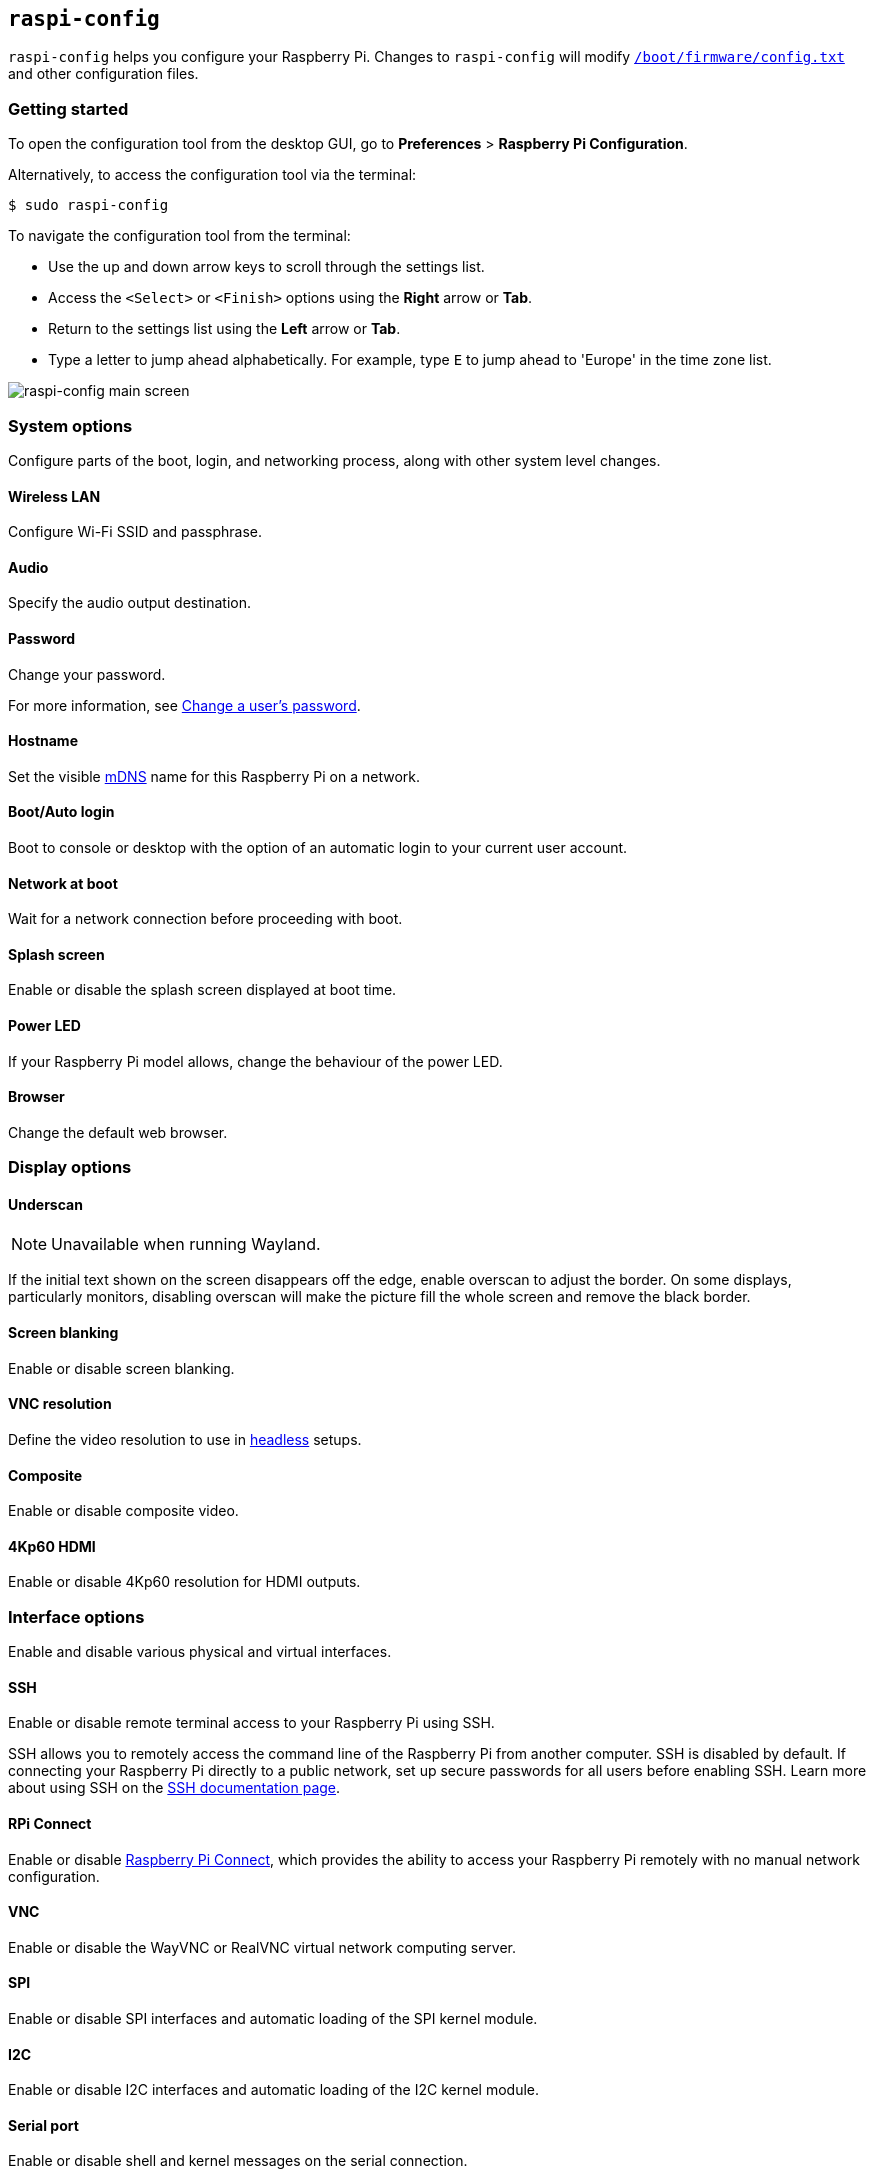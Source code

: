 [[raspi-config]]
== `raspi-config`

`raspi-config` helps you configure your Raspberry Pi. Changes to `raspi-config` will modify xref:config_txt.adoc#what-is-config-txt[`/boot/firmware/config.txt`] and other configuration files.

=== Getting started

To open the configuration tool from the desktop GUI, go to **Preferences** > **Raspberry Pi Configuration**.

Alternatively, to access the configuration tool via the terminal:

[source,console]
----
$ sudo raspi-config
----

To navigate the configuration tool from the terminal:

* Use the up and down arrow keys to scroll through the settings list.
* Access the `<Select>` or `<Finish>` options using the **Right** arrow or **Tab**.
* Return to the settings list using the **Left** arrow or **Tab**.
* Type a letter to jump ahead alphabetically. For example, type `E` to jump ahead to 'Europe' in the time zone list.

image::images/raspi-config.png[raspi-config main screen]

[[menu-options]]
=== System options

Configure parts of the boot, login, and networking process, along with other system level changes.

==== Wireless LAN

Configure Wi-Fi SSID and passphrase.

==== Audio

Specify the audio output destination.

==== Password

Change your password.

For more information, see xref:configuration.adoc#change-user-password[Change a user's password].

[[hostname]]
==== Hostname

Set the visible xref:remote-access.adoc#resolve-raspberrypi-local-with-mdns[mDNS] name for this Raspberry Pi on a network.

[[boot-options]]
==== Boot/Auto login

Boot to console or desktop with the option of an automatic login to your current user account.

==== Network at boot

Wait for a network connection before proceeding with boot.

==== Splash screen

Enable or disable the splash screen displayed at boot time.

==== Power LED

If your Raspberry Pi model allows, change the behaviour of the power LED.

==== Browser

Change the default web browser.

=== Display options

[[underscan]]
==== Underscan

NOTE: Unavailable when running Wayland.

If the initial text shown on the screen disappears off the edge, enable overscan to adjust the border. On some displays, particularly monitors, disabling overscan will make the picture fill the whole screen and remove the black border.

==== Screen blanking

Enable or disable screen blanking.

[[resolution]]
==== VNC resolution

Define the video resolution to use in xref:configuration.adoc#setting-up-a-headless-raspberry-pi[headless] setups.

==== Composite

Enable or disable composite video.

==== 4Kp60 HDMI

Enable or disable 4Kp60 resolution for HDMI outputs.

[[interfacing-options]]
=== Interface options

Enable and disable various physical and virtual interfaces.

[[ssh]]
==== SSH

Enable or disable remote terminal access to your Raspberry Pi using SSH.

SSH allows you to remotely access the command line of the Raspberry Pi from another computer. SSH is disabled by default. If connecting your Raspberry Pi directly to a public network, set up secure passwords for all users before enabling SSH. Learn more about using SSH on the xref:remote-access.adoc#ssh[SSH documentation page].

[[rpi-connect]]
==== RPi Connect

Enable or disable xref:../services/connect.adoc[Raspberry Pi Connect], which provides the ability to access your Raspberry Pi remotely with no manual network configuration.

[[VNC]]
==== VNC

Enable or disable the WayVNC or RealVNC virtual network computing server.

[[spi]]
==== SPI

Enable or disable SPI interfaces and automatic loading of the SPI kernel module.

[[i2c]]
==== I2C

Enable or disable I2C interfaces and automatic loading of the I2C kernel module.

[[serial]]
==== Serial port

Enable or disable shell and kernel messages on the serial connection.

[[one-wire]]
==== 1-Wire

Enable or disable the Dallas 1-wire interface, often used for DS18B20 temperature sensors.

==== Remote GPIO

Enable or disable remote access to the GPIO pins.

=== Performance options

[[overclock]]
==== Overclock

If your Raspberry Pi model allows, overclock the CPU. Overclocking potential varies between individual Raspberry Pi devices, even within the same model. Overclocking too high may result in instability.

WARNING: *Overclocking may reduce the lifetime of your Raspberry Pi.* If overclocking at a certain level causes system instability, try a more modest overclock. Hold down the *Shift* key during boot to temporarily disable overclocking.

[[memory-split]]
==== GPU memory

Change the amount of memory made available to the GPU.

==== Overlay file system

Enable or disable a read-only filesystem.

==== Fan

Customise the behaviour of the GPIO-connected https://www.raspberrypi.com/products/raspberry-pi-4-case-fan/[Raspberry Pi 4 Case Fan]. Not applicable to other fan models.

[[localisation-options]]
=== Localisation options

Configure location and country-related options.

[[change-locale]]
==== Locale

Select a locale, for example `en_GB.UTF-8 UTF-8`.

[[change-timezone]]
==== Time zone

Set your local time zone in the format `Region/City`, for example 'Europe/London'. Type a letter to jump to that letter in the list.

[[change-keyboard-layout]]
==== Keyboard

Open a menu where you can select your keyboard layout. Changes usually take effect immediately, but may require a reboot. Type a letter to jump to that letter in the list.

==== WLAN country

Set the country code for your wireless network.

[[advanced-options]]
=== Advanced options

Advanced options are intended for use during troubleshooting. Available options may differ between Raspberry Pi models.

WARNING: Changes to advanced options may prevent your Raspberry Pi from working as intended. Avoid configuring advanced options unless instructed by a Raspberry Pi engineer.

[[expand-filesystem]]
==== Expand filesystem

Expand your OS partition to fill the whole storage device, giving you more space to use for files. Reboot your Raspberry Pi to complete this action. Normally, Raspberry Pi OS runs this action on first boot. This option can be useful if you clone your OS to a separate storage device with more capacity than the original.

WARNING: There is no confirmation step. Selecting the option begins the partition expansion immediately.

==== Network interface names

Enable or disable predictable network interface names.

==== Network proxy settings

Configure the network's proxy settings.

==== Boot order

On Raspberry Pi 4 and later, specify whether to boot from USB or network when no SD card or SSD has been detected. For more information, see xref:raspberry-pi.adoc#raspberry-pi-bootloader-configuration[bootloader configuration].

==== Bootloader version

On the Raspberry Pi 4 and later, switch to the latest boot ROM software. Alternatively, you can revert to the factory default if the latest version causes problems.

==== Wayland

Switch between the X11 and Wayland backends, and choose a window manager. Since Raspberry Pi OS _Bookworm_, all Raspberry Pi models run Wayland using labwc by default.

NOTE: To use Wayland on Raspberry Pi models prior to Raspberry Pi 4 running a version of Raspberry Pi OS earlier than _Bookworm_, add `wayland=on` to `/boot/firmware/cmdline.txt`.

==== Audio config

Switch between the PulseAudio and PipeWire audio backends. Prior to Raspberry Pi OS Bookworm, Raspberry Pi OS used PulseAudio.

[[update]]
=== Update

Update this tool to the latest version.

[[about]]
=== About raspi-config

Display a description of `raspi-config`.

[[finish]]
=== Finish

Exit `raspi-config`. If necessary, `raspi-config` will ask you to reboot when you exit. When implementing changes for the first time, reboot to ensure your changes take effect.

[[raspi-config-cli]]
== non-interactive `raspi-config`

The `raspi-config` tool also supports non-interactive options and flags that change options entirely on the command line with no visual component. Available options may differ between Raspberry Pi models.

[source,console]
----
$ sudo raspi-config nonint <command> <arguments> [optional-argument]
----

NOTE: The meaning of `0` and `1` varies between options. Always check the documentation before passing a value to an option.

[[raspi-config-cli-commands]]

=== System options

==== Wireless LAN

Configure Wi-Fi SSID and passphrase.

[source,console]
----
$ sudo raspi-config nonint do_wifi_ssid_passphrase <ssid> <passphrase> [hidden] [plain]
----

Pass a wireless network name (SSID) and passphrase, if required. The following flags are optional:

The `<hidden>` option indicates the visibility of the SSID. If the network broadcasts an open SSID, pass `0` or omit the option. If your SSID is hidden, pass `1`. Defaults to `0`.

The `<plain>` option indicates whether you intend to pass the passphrase as plaintext. If your passphrase includes a space or a special character like `!`, you must pass `0` and use quotes around your passphrase. Otherwise, you can pass `1` or omit the option. Defaults to `1`.  To pass this option, you must specify a value for `<hidden>`.

For example, run the following commands to connect to a:

* non-hidden network named `myssid` with the passphrase `mypassphrase`:
+
[source,console]
----
$ sudo raspi-config nonint do_wifi_ssid_passphrase myssid mypassphrase
----

* hidden network named `myssid` with the passphrase `mypassphrase`:
+
[source,console]
----
$ sudo raspi-config nonint do_wifi_ssid_passphrase myssid mypassphrase 1
----

* non-hidden network named `myssid` with the passphrase `my passphrase`:
+
[source,console]
----
$ sudo raspi-config nonint do_wifi_ssid_passphrase myssid "my passphrase" 0 0
----

==== Audio

Specify the audio output destination.

[source,console]
----
$ sudo raspi-config nonint do_audio <N>
----

On Raspberry Pi 4B, you can use the following options:

* `0`: bcm2835 headphone jack
* `1`: vc4-hdmi-0
* `2`: vc4-hdmi-1

For a full list of possible `<N>` values, see the numbers used in the interactive `raspi-config` version of this option.

[[change-user-password-nonint]]
==== Password

Change your password.

For more information, see xref:configuration.adoc#change-user-password[Change a user's password].

[source,console]
----
$ sudo raspi-config nonint do_change_pass
----

NOTE: This function uses a full-screen interactive interface, even when run from a CLI option.

[[hostname-nonint]]
==== Hostname

Set the visible xref:remote-access.adoc#resolve-raspberrypi-local-with-mdns[mDNS] name for this Raspberry Pi on a network.

[source,console]
----
$ sudo raspi-config nonint do_hostname <hostname>
----

[[boot-options-nonint]]
==== Boot/Auto login

Boot to console or desktop with the option of an automatic login to your current user account.

[source,console]
----
$ sudo raspi-config nonint do_boot_behaviour <B1/B2/B3/B4>
----

* `B1`: boot to console, requiring login
* `B2`: boot to console, logging in automatically
* `B3`: boot to desktop, requiring login
* `B4`: boot to desktop, logging in automatically

==== Network at boot

Wait for a network connection before letting boot proceed.

[source,console]
----
$ sudo raspi-config nonint do_boot_wait <0/1>
----

* `0`: boot without waiting for network connection
* `1`: boot after waiting for network connection

==== Splash screen

Enable or disable the splash screen displayed at boot time.

[source,console]
----
$ sudo raspi-config nonint do_boot_splash <0/1>
----

* `0`: enable splash screen
* `1`: disable splash screen

==== Power LED

If your Raspberry Pi model allows, change the behaviour of the power LED.

[source,console]
----
$ sudo raspi-config nonint do_leds <0/1>
----

* `0`: flash for disk activity
* `1`: keep the power LED lit at all times

==== Browser

Change the default web browser. Choosing a web browser that isn't currently installed won't work.

[source,console]
----
$ sudo raspi-config nonint do_browser <chromium-browser/firefox>
----

=== Display options

[[underscan-nonint]]
==== Underscan

NOTE: Unavailable when running Wayland.

If the initial text shown on the screen disappears off the edge, enable overscan to adjust the border. On some displays, particularly monitors, disabling overscan will make the picture fill the whole screen and remove the black border.

[source,console]
----
$ sudo raspi-config nonint do_overscan_kms <device> <enabled>
----

Device:

* `1`: HDMI-1
* `2`: HDMI-2

Enabled:

* `0`: enable overscan
* `1`: disable overscan

==== Screen blanking

Enable or disable screen blanking.

[source,console]
----
$ sudo raspi-config nonint do_blanking <0/1>
----

* `0`: enable screen blanking
* `1`: disable screen blanking

[[resolution-nonint]]
==== VNC resolution

Define the video resolution to use for VNC in xref:configuration.adoc#setting-up-a-headless-raspberry-pi[headless] setups.

[source,console]
----
$ sudo raspi-config nonint do_vnc_resolution <width>x<height>
----

==== Composite

Enable or disable composite video output.

On Raspberry Pi 4:

[source,console]
----
$ sudo raspi-config nonint do_pi4video <V1/V2/V3>
----

* `V1`: enable 4Kp60 HDMI output
* `V2`: enable composite video output
* `V3`: disable 4Kp60 and composite output

On other models:

[source,console]
----
$ sudo raspi-config nonint do_composite <0/1>
----

* `0`: enable composite video
* `1`: disable composite video

[[interfacing-options-nonint]]
=== Interface options

[[ssh-nonint]]
==== SSH

Enable or disable remote terminal access to your Raspberry Pi using SSH.

SSH allows you to remotely access the command line of the Raspberry Pi from another computer. For more information about SSH, see the xref:remote-access.adoc#ssh[SSH documentation].

[source,console]
----
$ sudo raspi-config nonint do_ssh <0/1>
----

* `0`: enable SSH
* `1`: disable SSH

[[rpi-connect-nonit]]
==== Raspberry Pi Connect

Enable or disable xref:../services/connect.adoc[Raspberry Pi Connect], which provides the ability to access your Raspberry Pi remotely with no manual network configuration.

[source,console]
----
$ sudo raspi-config nonint do_rpi_connect <0/1>
----

* `0`: enable Raspberry Pi Connect
* `1`: disable Raspberry Pi Connect

[[VNC-nonint]]
==== VNC

Enable or disable a Virtual Network Computing (VNC) server. For more information about VNC, see the xref:remote-access.adoc#vnc[VNC documentation].

[source,console]
----
$ sudo raspi-config nonint do_vnc <0/1>
----

* `0`: enable VNC
* `1`: disable VNC

[[spi-nonint]]
==== SPI

Enable or disable SPI interfaces and automatic loading of the SPI kernel module.

[source,console]
----
$ sudo raspi-config nonint do_spi <0/1>
----

* `0`: enable SPI
* `1`: disable SPI

[[i2c-nonint]]
==== I2C

Enable or disable I2C interfaces and automatic loading of the I2C kernel module.

[source,console]
----
$ sudo raspi-config nonint do_i2c <0/1>
----

* `0`: enable I2C
* `1`: disable I2C

[[serial-nonint]]
==== Serial Port

Enable or disable the serial connection hardware.

[source,console]
----
$ sudo raspi-config nonint do_serial_hw <0/1>
----

* `0`: enable serial port
* `1`: disable serial port

[[serial-console-nonint]]
==== Serial console

Enable or disable shell and kernel messages on the serial connection.

[source,console]
----
$ sudo raspi-config nonint do_serial_cons <0/1>
----

* `0`: enable console over serial port
* `1`: disable console over serial port

[[one-wire-nonint]]
==== 1-wire

Enable or disable the Dallas 1-wire interface. This is usually used for DS18B20 temperature sensors.

[source,console]
----
$ sudo raspi-config nonint do_onewire <0/1>
----

* `0`: enable 1-wire
* `1`: disable 1-wire

==== Remote GPIO

Enable or disable remote access to the GPIO pins.

[source,console]
----
$ sudo raspi-config nonint do_rgpio <0/1>
----

* `0`: enable remote GPIO
* `1`: disable remote GPIO

=== Performance options

[[overclock-nonint]]
==== Overclock

If your Raspberry Pi model allows, overclock the CPU. Overclocking potential varies between individual Raspberry Pi devices, even within the same model. Overclocking too high may result in instability.

WARNING: *Overclocking may reduce the lifetime of your Raspberry Pi.* If overclocking at a certain level causes system instability, try a more modest overclock. Hold down the *Shift* key during boot to temporarily disable overclocking.

[source,console]
----
$ sudo raspi-config nonint do_overclock <setting>
----

This command accepts the following `<setting>` values:

* `None`: no overclock (default)
* `Modest`: overclock to 50% of the maximum
* `Medium`: overclock to 75% of the maximum
* `High`: overclock to 100% of the maximum
* `Turbo`: overclock to 125% of the maximum

[[memory-split-nonint]]
==== GPU memory

Change the amount of memory made available to the GPU.

[source,console]
----
$ sudo raspi-config nonint do_memory_split <megabytes>
----

==== Overlay file system

Enable or disable a read-only filesystem.

[source,console]
----
$ sudo raspi-config nonint do_overlayfs <0/1>
----

* `0`: enable overlay filesystem
* `1`: disable overlay filesystem

==== Fan

Customise the behaviour of the GPIO-connected https://www.raspberrypi.com/products/raspberry-pi-4-case-fan/[Raspberry Pi 4 Case Fan]. This setting is inapplicable to other fan models.

[source,console]
----
$ sudo raspi-config nonint do_fan <0/1> [gpio] [onTemp]
----

* `0`: enable fan
* `1`: disable fan

`gpio` defaults to `14`.

`onTemp` defaults to `80` **degrees Celsius**.

[[localisation-options-nonint]]
=== Localisation options

[[change-locale-nonint]]
==== Locale

Select a locale, for example `en_GB.UTF-8 UTF-8`.

[source,console]
----
$ sudo raspi-config nonint do_change_locale <locale>
----

For a full list of possible `<locale>` values, see the abbreviations used in the interactive `raspi-config` version of this option.

[[change-timezone-nonint]]
==== Time zone

Set your local time zone in the format `Region/City`, for example 'Europe/London'. Type a letter to jump to that letter in the list.

[source,console]
----
$ sudo raspi-config nonint do_change_timezone <timezone>
----

For a full list of possible `<timezone>` values, see the abbreviations used in the interactive `raspi-config` version of this option.

[[change-keyboard-layout-nonint]]
==== Keyboard

Set your keyboard layout. Changes usually take effect immediately, but may require a reboot.

[source,console]
----
$ sudo raspi-config nonint do_configure_keyboard <keymap>
----

For a full list of possible `<keymap>` values, see the the abbreviations used in the interactive `raspi-config` version of this option.

==== WLAN country

Set the country code for your wireless network.

[source,console]
----
$ sudo raspi-config nonint do_wifi_country <country>
----

For a full list of possible `<country>` values, see the abbreviations used in the interactive `raspi-config` version of this option.

[[advanced-options-nonint]]
=== Advanced options

Advanced options are intended for use during troubleshooting. Available options may differ between Raspberry Pi models.

WARNING: Changes to advanced options may prevent your Raspberry Pi from working as intended. Avoid configuring advanced options unless instructed by a Raspberry Pi engineer.

[[expand-filesystem-nonint]]
==== Expand filesystem

Expand your OS partition to fill the whole storage device, giving you more space to use for files. Reboot the Raspberry Pi to complete this action. Normally, Raspberry Pi OS runs this action on first boot. This option can be useful if you clone your OS to a separate storage device with more capacity than the original.

WARNING: There is no confirmation step. Selecting the option begins the partition expansion immediately.

[source,console]
----
$ sudo raspi-config nonint do_expand_rootfs
----

==== Network interface names

Enable or disable predictable network interface names.

[source,console]
----
$ sudo raspi-config nonint do_net_names <0/1>
----

* `0`: enable predictable network interface names
* `1`: disable predictable network interface names

==== Network proxy settings

Configure the network's proxy settings.

[source,console]
----
$ sudo raspi-config nonint do_proxy <SCHEMES> <ADDRESS>
----

==== Boot order

On the Raspberry Pi 4 and later, specify whether to boot from USB or network in absence of an SD card. See the xref:raspberry-pi.adoc#raspberry-pi-bootloader-configuration[bootloader configuration] section for more information.

[source,console]
----
$ sudo raspi-config nonint do_boot_order <B1/B2/B3>
----

Depending on your device, you can choose from the following options:

* `B1`: SD card boot - boot from SD card if available, otherwise boot from NVMe, otherwise boot from USB
* `B2`: NVMe/USB boot - boot from NVMe if available, otherwise boot from USB if available, otherwise boot from SD card
* `B3`: Network boot - boot from SD card _if inserted_, otherwise boot from network

==== Bootloader version

On the Raspberry Pi 4 and later, switch to the latest boot ROM software. Alternatively, you can revert to the factory default if the latest version causes problems.

[source,console]
----
$ sudo raspi-config nonint do_boot_rom <E1/E2>
----

* `E1`: use the latest boot ROM
* `E2`: use the factory default

==== Wayland

Switch between the X11 and Wayland backends, and choose a window manager. Since Raspberry Pi OS _Bookworm_, all Raspberry Pi models run Wayland using the labwc window manager by default.

NOTE: To use Wayland on Raspberry Pi models prior to Raspberry Pi 4 running a version of Raspberry Pi OS earlier than _Bookworm_, add `wayland=on` to `/boot/firmware/cmdline.txt`.

[source,console]
----
$ sudo raspi-config nonint do_wayland <W1/W2>
----

* `W1`: use the Openbox window manager with X11 backend
* `W2`: use the wayfire window manager with Wayland backend
* `W3`: use the labwc window manager with Wayland backend

==== Audio config

Use this option to switch between the PulseAudio and PipeWire audio backends. Prior to Raspberry Pi OS Bookworm, Raspberry Pi OS used PulseAudio.

[source,console]
----
$ sudo raspi-config nonint do_audioconf <1/2>
----

* `1`: use the PulseAudio backend
* `2`: use the PipeWire backend

[[update-nonint]]
=== Update

Update this tool to the latest version.

[source,console]
----
$ sudo raspi-config nonint do_update
----
